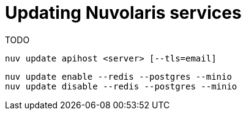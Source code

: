 = Updating Nuvolaris services

TODO

----
nuv update apihost <server> [--tls=email]
----

----
nuv update enable --redis --postgres --minio 
nuv update disable --redis --postgres --minio 
----
